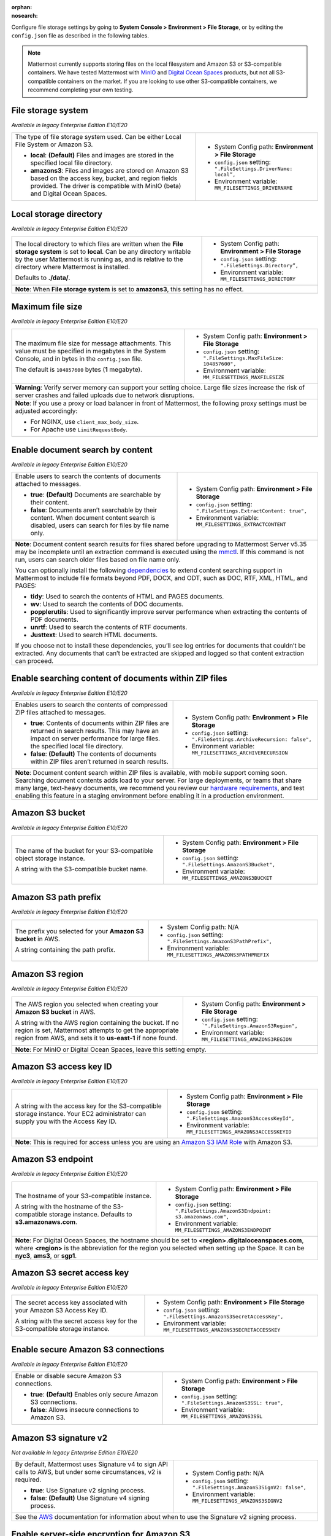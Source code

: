 :orphan:
:nosearch:

Configure file storage settings by going to **System Console > Environment > File Storage**, or by editing the ``config.json`` file as described in the following tables.

.. note::

  Mattermost currently supports storing files on the local filesystem and Amazon S3 or S3-compatible containers. We have tested Mattermost with `MinIO <https://min.io/>`__ and `Digital Ocean Spaces <https://docs.digitalocean.com/products/spaces/>`__ products, but not all S3-compatible containers on the market. If you are looking to use other S3-compatible containers, we recommend completing your own testing.

.. config:setting:: file-storagesystem
  :displayname: File storage system (File Storage)
  :systemconsole: Environment > File Storage
  :configjson: .FileSettings.DriverName
  :environment: MM_FILESETTINGS_DRIVERNAME
  :description: The type of file storage system used.

  - **local**: **(Default)** Files and images are stored in the specified local file directory.
  - **amazons3**: Files and images are stored on Amazon S3 based on the access key, bucket, and region fields provided.

File storage system
~~~~~~~~~~~~~~~~~~~

*Available in legacy Enterprise Edition E10/E20*

+---------------------------------------------------------------+--------------------------------------------------------------------------+
| The type of file storage system used.                         | - System Config path: **Environment > File Storage**                     |
| Can be either Local File System or Amazon S3.                 | - ``config.json`` setting: ``".FileSettings.DriverName:  local”,``       |
|                                                               | - Environment variable: ``MM_FILESETTINGS_DRIVERNAME``                   |
| - **local**: **(Default)** Files and images are stored in     |                                                                          |
|   the specified local file directory.                         |                                                                          |
| - **amazons3**: Files and images are stored on Amazon S3      |                                                                          |
|   based on the access key, bucket, and region fields          |                                                                          |
|   provided. The driver is compatible with MinIO (beta)        |                                                                          |
|   and Digital Ocean Spaces.                                   |                                                                          |
+---------------------------------------------------------------+--------------------------------------------------------------------------+

.. config:setting:: file-localstoragedirectory
  :displayname: Local storage directory (File Storage)
  :systemconsole: Environment > File Storage
  :configjson: .FileSettings.Directory
  :environment: MM_FILESETTINGS_DIRECTORY
  :description: The local directory to which files are written when the **File storage system** is set to **local**. Default value is **./data/**.

Local storage directory
~~~~~~~~~~~~~~~~~~~~~~~

*Available in legacy Enterprise Edition E10/E20*

+---------------------------------------------------------------+--------------------------------------------------------------------------+
| The local directory to which files are written when the       | - System Config path: **Environment > File Storage**                     |
| **File storage system** is set to **local**.                  | - ``config.json`` setting: ``".FileSettings.Directory”,``                |
| Can be any directory writable by the user Mattermost is       | - Environment variable: ``MM_FILESETTINGS_DIRECTORY``                    |
| running as, and is relative to the directory where            |                                                                          |
| Mattermost is installed.                                      |                                                                          |
|                                                               |                                                                          |
| Defaults to **./data/**.                                      |                                                                          |
+---------------------------------------------------------------+--------------------------------------------------------------------------+
| **Note**: When **File storage system** is set to **amazons3**, this setting has no effect.                                               |
+---------------------------------------------------------------+--------------------------------------------------------------------------+

.. config:setting:: file-maxfilesize
  :displayname: Maximum file size (File Storage)
  :systemconsole: Environment > File Storage
  :configjson: .FileSettings.MaxFileSize
  :environment: MM_FILESETTINGS_MAXFILESIZE
  :description: The maximum file size, in bytes, for message attachments. Default value is **104857600** bytes (1 megabyte).

Maximum file size
~~~~~~~~~~~~~~~~~

*Available in legacy Enterprise Edition E10/E20*

+---------------------------------------------------------------+--------------------------------------------------------------------------+
| The maximum file size for message attachments.                | - System Config path: **Environment > File Storage**                     |
| This value must be specified in megabytes in the              | - ``config.json`` setting: ``".FileSettings.MaxFileSize: 104857600",``   |
| System Console, and in bytes in the ``config.json`` file.     | - Environment variable: ``MM_FILESETTINGS_MAXFILESIZE``                  |
|                                                               |                                                                          |
| The default is ``104857600`` bytes (**1** megabyte).          |                                                                          |
+---------------------------------------------------------------+--------------------------------------------------------------------------+
| **Warning**: Verify server memory can support your setting choice. Large file sizes increase the risk of server crashes and failed       |
| uploads due to network disruptions.                                                                                                      |
+---------------------------------------------------------------+--------------------------------------------------------------------------+
| **Note**: If you use a proxy or load balancer in front of Mattermost, the following proxy settings must be adjusted accordingly:         |
|                                                                                                                                          |
| - For NGINX, use ``client_max_body_size``.                                                                                               |
| - For Apache use ``LimitRequestBody``.                                                                                                   |
+---------------------------------------------------------------+--------------------------------------------------------------------------+

.. config:setting:: file-enabledocsearchbycontent
  :displayname: Enable document search by content (File Storage)
  :systemconsole: Environment > File Storage
  :configjson: .FileSettings.ExtractContent
  :environment: MM_FILESETTINGS_EXTRACTCONTENT
  :description: Enable users to search the contents of documents attached to messages.

  - **true**: **(Default)** Documents are searchable by their content.
  - **false**: Documents aren’t searchable by their content.

Enable document search by content
~~~~~~~~~~~~~~~~~~~~~~~~~~~~~~~~~

*Available in legacy Enterprise Edition E10/E20*

+---------------------------------------------------------------+-------------------------------------------------------------------------------------+
| Enable users to search the contents of documents attached     | - System Config path: **Environment > File Storage**                                |
| to messages.                                                  | - ``config.json`` setting: ``".FileSettings.ExtractContent: true",``                |
|                                                               | - Environment variable: ``MM_FILESETTINGS_EXTRACTCONTENT``                          |
| - **true**: **(Default)** Documents are searchable by         |                                                                                     |
|   their content.                                              |                                                                                     |
| - **false**: Documents aren’t searchable by their content.    |                                                                                     |
|   When document content search is disabled, users can search  |                                                                                     |
|   for files by file name only.                                |                                                                                     |
+---------------------------------------------------------------+-------------------------------------------------------------------------------------+
| **Note**: Document content search results for files shared before upgrading to Mattermost Server v5.35 may be incomplete until an                   |
| extraction command is executed using the `mmctl </manage/mmctl-command-line-tool.html?highlight=mmctl#mmctl-extract>`__.                            |
| If this command is not run, users can search older files based on file name only.                                                                   |
|                                                                                                                                                     |
| You can optionally install the following `dependencies <https://github.com/sajari/docconv#dependencies>`__ to extend content searching support in   |
| Mattermost to include file formats beyond PDF, DOCX, and ODT, such as DOC, RTF, XML, HTML, and PAGES:                                               |
|                                                                                                                                                     |
| - **tidy**: Used to search the contents of HTML and PAGES documents.                                                                                |
| - **wv**: Used to search the contents of DOC documents.                                                                                             |
| - **popplerutils**: Used to significantly improve server performance when extracting the contents of PDF documents.                                 |
| - **unrtf**: Used to search the contents of RTF documents.                                                                                          |
| - **Justtext**: Used to search HTML documents.                                                                                                      |
|                                                                                                                                                     |
| If you choose not to install these dependencies, you’ll see log entries for documents that couldn’t be extracted.                                   |
| Any documents that can’t be extracted are skipped and logged so that content extraction can proceed.                                                |
+---------------------------------------------------------------+-------------------------------------------------------------------------------------+

.. config:setting:: file-enabledocsearchwithinzipfile
  :displayname: Enable searching content of documents within ZIP files (File Storage)
  :systemconsole: Environment > File Storage
  :configjson: .FileSettings.ArchiveRecursion
  :environment: MM_FILESETTINGS_ARCHIVERECURSION
  :description: Enables users to search the contents of compressed ZIP files attached to messages.

  - **true**: Contents of documents within ZIP files are returned in search results.
  - **false**: **(Default)** The contents of documents within ZIP files aren’t returned in search results.

Enable searching content of documents within ZIP files
~~~~~~~~~~~~~~~~~~~~~~~~~~~~~~~~~~~~~~~~~~~~~~~~~~~~~~

*Available in legacy Enterprise Edition E10/E20*

+---------------------------------------------------------------+----------------------------------------------------------------------------------------+
| Enables users to search the contents of compressed ZIP files  | - System Config path: **Environment > File Storage**                                   |
| attached to messages.                                         | - ``config.json`` setting: ``".FileSettings.ArchiveRecursion: false",``                |
|                                                               | - Environment variable: ``MM_FILESETTINGS_ARCHIVERECURSION``                           |
| - **true**: Contents of documents within ZIP files are        |                                                                                        |
|   returned in search results. This may have an impact on      |                                                                                        |
|   server performance for large files.                         |                                                                                        |
|   the specified local file directory.                         |                                                                                        |
| - **false**: **(Default)** The contents of documents within   |                                                                                        |
|   ZIP files aren’t returned in search results.                |                                                                                        |
+---------------------------------------------------------------+----------------------------------------------------------------------------------------+
| **Note**: Document content search within ZIP files is available, with mobile support coming soon.                                                      |
| Searching document contents adds load to your server. For large deployments, or teams that share many large, text-heavy documents,                     |
| we recommend you review our `hardware requirements </install/software-hardware-requirements.html#hardware-requirements>`__,                            |
| and test enabling this feature in a staging environment before enabling it in a production environment.                                                |
+---------------------------------------------------------------+----------------------------------------------------------------------------------------+

.. config:setting:: file-s3bucket
  :displayname: Amazon S3 bucket (File Storage)
  :systemconsole: Environment > File Storage
  :configjson: .FileSettings.AmazonS3Bucket
  :environment: MM_FILESETTINGS_AMAZONS3BUCKET
  :description: The name of the bucket for your S3-compatible object storage instance.

Amazon S3 bucket
~~~~~~~~~~~~~~~~

*Available in legacy Enterprise Edition E10/E20*

+---------------------------------------------------------------+--------------------------------------------------------------------------+
| The name of the bucket for your S3-compatible object          | - System Config path: **Environment > File Storage**                     |
| storage instance.                                             | - ``config.json`` setting: ``".FileSettings.AmazonS3Bucket",``           |
|                                                               | - Environment variable: ``MM_FILESETTINGS_AMAZONS3BUCKET``               |
| A string with the S3-compatible bucket name.                  |                                                                          |
+---------------------------------------------------------------+--------------------------------------------------------------------------+

.. config:setting:: file-s3pathprefix
  :displayname: Amazon S3 path prefix (File Storage)
  :systemconsole: N/A
  :configjson: .FileSettings.AmazonS3PathPrefix
  :environment: MM_FILESETTINGS_AMAZONS3PATHPREFIX
  :description: The prefix you selected for your **Amazon S3 bucket** in AWS.

Amazon S3 path prefix
~~~~~~~~~~~~~~~~~~~~~

*Available in legacy Enterprise Edition E10/E20*

+---------------------------------------------------------------+--------------------------------------------------------------------------+
| The prefix you selected for your **Amazon S3 bucket** in AWS. | - System Config path: N/A                                                |
|                                                               | - ``config.json`` setting: ``".FileSettings.AmazonS3PathPrefix",``       |
| A string containing the path prefix.                          | - Environment variable: ``MM_FILESETTINGS_AMAZONS3PATHPREFIX``           |
+---------------------------------------------------------------+--------------------------------------------------------------------------+

.. config:setting:: file-s3region
  :displayname: Amazon S3 region (File Storage)
  :systemconsole: Environment > File Storage
  :configjson: .FileSettings.AmazonS3Region
  :environment: MM_FILESETTINGS_AMAZONS3REGION
  :description: The AWS region you selected when creating your **Amazon S3 bucket** in AWS. For MinIO or Digital Ocean Spaces, leave this setting empty.

Amazon S3 region
~~~~~~~~~~~~~~~~

*Available in legacy Enterprise Edition E10/E20*

+---------------------------------------------------------------+--------------------------------------------------------------------------+
| The AWS region you selected when creating your                | - System Config path: **Environment > File Storage**                     |
| **Amazon S3 bucket** in AWS.                                  | - ``config.json`` setting: ```".FileSettings.AmazonS3Region",``          |
|                                                               | - Environment variable: ``MM_FILESETTINGS_AMAZONS3REGION``               |
| A string with the AWS region containing the bucket.           |                                                                          |
| If no region is set, Mattermost attempts to get the           |                                                                          |
| appropriate region from AWS, and sets it to **us-east-1**     |                                                                          |
| if none found.                                                |                                                                          |
+---------------------------------------------------------------+--------------------------------------------------------------------------+
| **Note**: For MinIO or Digital Ocean Spaces, leave this setting empty.                                                                   |
+---------------------------------------------------------------+--------------------------------------------------------------------------+

.. config:setting:: file-s3accesskeyid
  :displayname: Amazon S3 access key ID (File Storage)
  :systemconsole: Environment > File Storage
  :configjson: .FileSettings.AmazonS3AccessKeyId
  :environment: MM_FILESETTINGS_AMAZONS3ACCESSKEYID
  :description: A string with the access key for the S3-compatible storage instance.

Amazon S3 access key ID
~~~~~~~~~~~~~~~~~~~~~~~

*Available in legacy Enterprise Edition E10/E20*

+---------------------------------------------------------------+--------------------------------------------------------------------------+
| A string with the access key for the S3-compatible storage    | - System Config path: **Environment > File Storage**                     |
| instance. Your EC2 administrator can supply you with the      | - ``config.json`` setting: ``".FileSettings.AmazonS3AccessKeyId",``      |
| Access Key ID.                                                | - Environment variable: ``MM_FILESETTINGS_AMAZONS3ACCESSKEYID``          |
+---------------------------------------------------------------+--------------------------------------------------------------------------+
| **Note**: This is required for access unless you are using an                                                                            |
| `Amazon S3 IAM Role <https://docs.aws.amazon.com/IAM/latest/UserGuide/id_roles_use_switch-role-ec2_instance-profiles.html>`__ with       |
| Amazon S3.                                                                                                                               |
+---------------------------------------------------------------+--------------------------------------------------------------------------+

.. config:setting:: file-s3endpoint
  :displayname: Amazon S3 endpoint (File Storage)
  :systemconsole: Environment > File Storage
  :configjson: .FileSettings.AmazonS3Endpoint
  :environment: MM_FILESETTINGS_AMAZONS3ENDPOINT
  :description: The hostname of your S3-compatible instance. Default value is **s3.amazonaws.com**.

Amazon S3 endpoint
~~~~~~~~~~~~~~~~~~

*Available in legacy Enterprise Edition E10/E20*

+---------------------------------------------------------------+------------------------------------------------------------------------------------+
| The hostname of your S3-compatible instance.                  | - System Config path: **Environment > File Storage**                               |
|                                                               | - ``config.json`` setting: ``".FileSettings.AmazonS3Endpoint: s3.amazonaws.com",`` |
| A string with the hostname of the S3-compatible storage       | - Environment variable: ``MM_FILESETTINGS_AMAZONS3ENDPOINT``                       |
| instance. Defaults to **s3.amazonaws.com**.                   |                                                                                    |
+---------------------------------------------------------------+------------------------------------------------------------------------------------+
| **Note**: For Digital Ocean Spaces, the hostname should be set to **<region>.digitaloceanspaces.com**, where **<region>** is the abbreviation      |
| for the region you selected when setting up the Space. It can be **nyc3**, **ams3**, or **sgp1**.                                                  |
+---------------------------------------------------------------+------------------------------------------------------------------------------------+

.. config:setting:: file-s3secretaccesskey
  :displayname: Amazon S3 secret access key (File Storage)
  :systemconsole: Environment > File Storage
  :configjson: .FileSettings.AmazonS3SecretAccessKey
  :environment: MM_FILESETTINGS_AMAZONS3SECRETACCESSKEY
  :description: The secret access key associated with your Amazon S3 Access Key ID.

Amazon S3 secret access key
~~~~~~~~~~~~~~~~~~~~~~~~~~~

*Available in legacy Enterprise Edition E10/E20*

+---------------------------------------------------------------+--------------------------------------------------------------------------+
| The secret access key associated with your Amazon S3          | - System Config path: **Environment > File Storage**                     |
| Access Key ID.                                                | - ``config.json`` setting: ``".FileSettings.AmazonS3SecretAccessKey",``  |
|                                                               | - Environment variable: ``MM_FILESETTINGS_AMAZONS3SECRETACCESSKEY``      |
| A string with the secret access key for the S3-compatible     |                                                                          |
| storage instance.                                             |                                                                          |
+---------------------------------------------------------------+--------------------------------------------------------------------------+

.. config:setting:: file-s3secureconnection
  :displayname: Enable secure Amazon S3 connections (File Storage)
  :systemconsole: Environment > File Storage
  :configjson: .FileSettings.AmazonS3SSL
  :environment: MM_FILESETTINGS_AMAZONS3SSL
  :description: Enable or disable secure Amazon S3 connections. Default value is **true**.

Enable secure Amazon S3 connections
~~~~~~~~~~~~~~~~~~~~~~~~~~~~~~~~~~~

*Available in legacy Enterprise Edition E10/E20*

+---------------------------------------------------------------+--------------------------------------------------------------------------+
| Enable or disable secure Amazon S3 connections.               | - System Config path: **Environment > File Storage**                     |
|                                                               | - ``config.json`` setting: ``".FileSettings.AmazonS3SSL: true",``        |
| - **true**: **(Default)** Enables only secure Amazon          | - Environment variable: ``MM_FILESETTINGS_AMAZONS3SSL``                  |
|   S3 connections.                                             |                                                                          |
| - **false**: Allows insecure connections to Amazon S3.        |                                                                          |
+---------------------------------------------------------------+--------------------------------------------------------------------------+

.. config:setting:: file-s3signv2
  :displayname: Amazon S3 signature v2 (File Storage)
  :systemconsole: N/A
  :configjson: .FileSettings.AmazonS3SignV2
  :environment: MM_FILESETTINGS_AMAZONS3SIGNV2

  - **true**: Use Signature v2 signing process.
  - **false**: **(Default)** Use Signature v4 signing process.

Amazon S3 signature v2
~~~~~~~~~~~~~~~~~~~~~~

*Not available in legacy Enterprise Edition E10/E20*

+---------------------------------------------------------------+--------------------------------------------------------------------------+
| By default, Mattermost uses Signature v4 to sign API calls    | - System Config path: N/A                                                |
| to AWS, but under some circumstances, v2 is required.         | - ``config.json`` setting: ``".FileSettings.AmazonS3SignV2: false",``    |
|                                                               | - Environment variable: ``MM_FILESETTINGS_AMAZONS3SIGNV2``               |
| - **true**: Use Signature v2 signing process.                 |                                                                          |
| - **false**: **(Default)** Use Signature v4 signing process.  |                                                                          |
+---------------------------------------------------------------+--------------------------------------------------------------------------+
| See the `AWS <https://docs.aws.amazon.com/general/latest/gr/signature-version-2.html>`__ documentation for information about when to     |
| use the Signature v2 signing process.                                                                                                    |
+---------------------------------------------------------------+--------------------------------------------------------------------------+

.. config:setting:: file-s3sse
  :displayname: Enable server-side encryption for Amazon S3 (File Storage)
  :systemconsole: Environment > File Storage
  :configjson: .FileSettings.AmazonS3SSE
  :environment: MM_FILESETTINGS_AMAZONS3SSE

  - **true**: Encrypts files in Amazon S3 using server-side encryption with Amazon S3-managed keys.
  - **false**: **(Default)** Doesn’t encrypt files in Amazon S3.

Enable server-side encryption for Amazon S3
~~~~~~~~~~~~~~~~~~~~~~~~~~~~~~~~~~~~~~~~~~~

*Available in legacy Enterprise Edition E20*

+---------------------------------------------------------------+--------------------------------------------------------------------------+
| Enable server-side encryption for Amazon S3.                  | - System Config path: **Environment > File Storage**                     |
|                                                               | - ``config.json`` setting: ``".FileSettings.AmazonS3SSE: false",``       |
| - **true**: Encrypts files in Amazon S3 using server-side     | - Environment variable: ``MM_FILESETTINGS_AMAZONS3SSE``                  |
|   encryption with Amazon S3-managed keys.                     |                                                                          |
| - **false**: **(Default)** Doesn’t encrypt files in           |                                                                          |
|   Amazon S3.                                                  |                                                                          |
+---------------------------------------------------------------+--------------------------------------------------------------------------+

.. config:setting:: file-s3trace
  :displayname: Enable Amazon S3 debugging (File Storage)
  :systemconsole: Environment > File Storage
  :configjson: .FileSettings.AmazonS3Trace
  :environment: MM_FILESETTINGS_AMAZONS3TRACE

  - **true**: Log additional debugging information is logged to the system logs.
  - **false**: **(Default)** No Amazon S3 debugging information is included in the system logs.

Enable Amazon S3 debugging
~~~~~~~~~~~~~~~~~~~~~~~~~~

*Available in legacy Enterprise Edition E10/E20*

+---------------------------------------------------------------+--------------------------------------------------------------------------+
| Enable or disable Amazon S3 debugging to capture additional   | - System Config path: **Environment > File Storage**                     |
| debugging information in system logs                          | - ``config.json`` setting: ``".FileSettings.AmazonS3Trace: false",``     |
|                                                               | - Environment variable: ``MM_FILESETTINGS_AMAZONS3TRACE``                |
| - **true**: Log additional debugging information is logged    |                                                                          |
|   to the system logs.                                         |                                                                          |
| - **false**: **(Default)** No Amazon S3 debugging information |                                                                          |
|   is included in the system logs. Typically set to **false**  |                                                                          |
|   in production.                                              |                                                                          |
+---------------------------------------------------------------+--------------------------------------------------------------------------+
| Select the **Test Connection** button in the System Console to validate the settings and ensure the user can access the server.          |
+---------------------------------------------------------------+--------------------------------------------------------------------------+

.. config:setting:: file-initialfont
  :displayname: Initial font (File Storage)
  :systemconsole: N/A
  :configjson: .FileSettings.InitialFont
  :environment: MM_FILESETTINGS_INITIALFONT
  :description: The font used in auto-generated profile pictures with colored backgrounds and username initials. Default value is **nunito-bold.ttf**.

Initial Font
~~~~~~~~~~~~

*Available in legacy Enterprise Edition E10/E20*

+---------------------------------------------------------------+--------------------------------------------------------------------------------+
| The font used in auto-generated profile pictures with colored | - System Config path: N/A                                                      |
| backgrounds and username initials.                            | - ``config.json`` setting: ``".FileSettings.InitialFont: nunito-bold.ttf",``   |
|                                                               | - Environment variable: ``MM_FILESETTINGS_INITIALFONT``                        |
| A string with the font file name. Default is                  |                                                                                |
| **nunito-bold.ttf**.                                          |                                                                                |
+---------------------------------------------------------------+--------------------------------------------------------------------------------+
